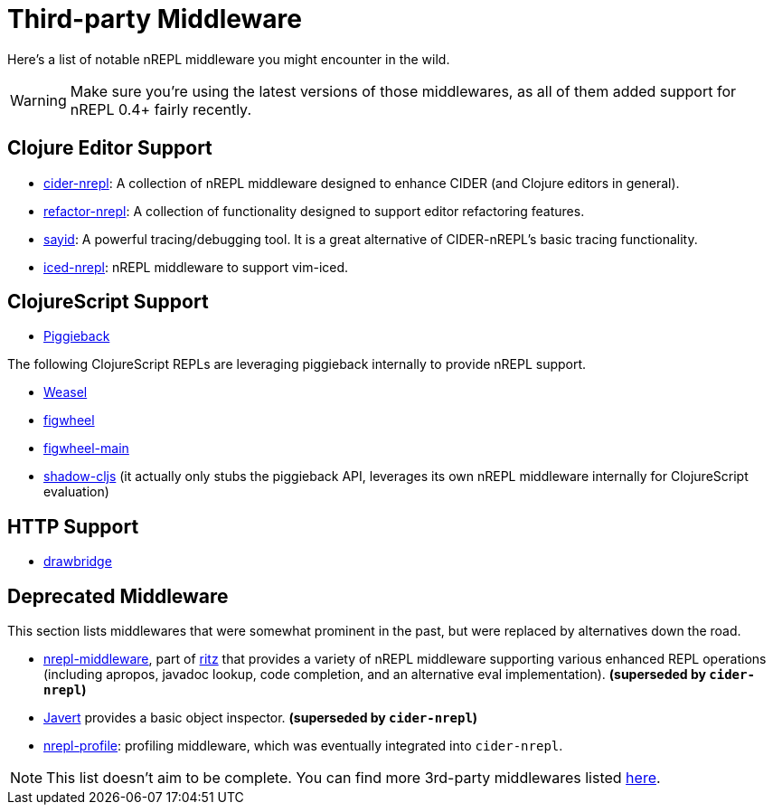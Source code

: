 = Third-party Middleware

Here's a list of notable nREPL middleware you might encounter in the wild.

[WARNING]
====
Make sure you're using the latest versions of those middlewares, as
all of them added support for nREPL 0.4+ fairly recently.
====

== Clojure Editor Support

* link:https://github.com/clojure-emacs/cider-nrepl[cider-nrepl]: A collection of nREPL middleware designed to enhance CIDER (and Clojure editors in general).
* link:https://github.com/clojure-emacs/refactor-nrepl[refactor-nrepl]: A collection of functionality designed to support editor refactoring features.
* link:http://bpiel.github.io/sayid/[sayid]: A powerful tracing/debugging tool. It is a great alternative of CIDER-nREPL's
basic tracing functionality.
* link:https://github.com/liquidz/iced-nrepl[iced-nrepl]: nREPL middleware to support vim-iced.

== ClojureScript Support

* link:https://github.com/nrepl/piggieback[Piggieback]

The following ClojureScript REPLs are leveraging piggieback internally to provide
nREPL support.

* link:https://github.com/tomjakubowski/weasel[Weasel]
* link:https://github.com/bhauman/lein-figwheel[figwheel]
* link:https://github.com/bhauman/figwheel-main[figwheel-main]
* link:https://github.com/thheller/shadow-cljs[shadow-cljs] (it actually
only stubs the piggieback API, leverages its own nREPL middleware
internally for ClojureScript evaluation)

== HTTP Support

* link:https://github.com/nrepl/drawbridge[drawbridge]

== Deprecated Middleware

This section lists middlewares that were somewhat prominent in the
past, but were replaced by alternatives down the road.

* link:https://github.com/pallet/ritz/tree/develop/nrepl-middleware[nrepl-middleware],
  part of link:https://github.com/pallet/ritz[ritz] that provides a
  variety of nREPL middleware supporting various enhanced REPL
  operations (including apropos, javadoc lookup, code completion, and
  an alternative eval implementation). **(superseded by `cider-nrepl`)**
* link:https://github.com/technomancy/javert[Javert] provides a basic
  object inspector. **(superseded by `cider-nrepl`)**
* link:https://github.com/thunknyc/nrepl-profile[nrepl-profile]: profiling middleware,
which was eventually integrated into `cider-nrepl`.


[NOTE]
====
This list doesn't aim to be complete. You can find more 3rd-party middlewares listed
link:https://github.com/nrepl/nrepl/wiki/Extensions[here].
====

